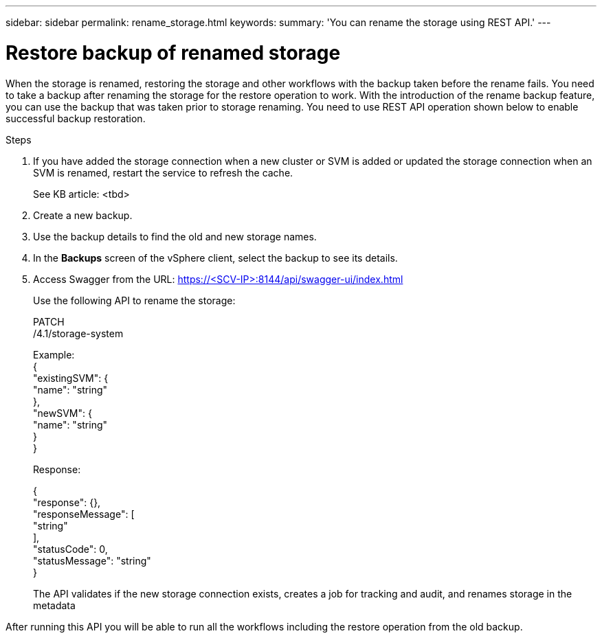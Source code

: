 ---
sidebar: sidebar
permalink: rename_storage.html
keywords:
summary: 'You can rename the storage using REST API.'
---

= Restore backup of renamed storage
:hardbreaks:
:nofooter:
:icons: font
:linkattrs:
:imagesdir: ./media/

[.lead]
When the storage is renamed, restoring the storage and other workflows with the backup taken before the rename fails. You need to take a backup after renaming the storage for the restore operation to work. With the introduction of the rename backup feature, you can use the backup that was taken prior to storage renaming. You need to use REST API operation shown below to enable successful backup restoration.

.Steps

. If you have added the storage connection when a new cluster or SVM is added or updated the storage connection when an SVM is renamed, restart the service to refresh the cache.
+
See KB article: <tbd>
. Create a new backup.
. Use the backup details to find the old and new storage names.
. In the *Backups* screen of the vSphere client, select the backup to see its details.
. Access Swagger from the URL: https://<SCV-IP>:8144/api/swagger-ui/index.html
+
Use the following API to rename the storage:
+
PATCH
/4.1/storage-system
+
Example:
{
  "existingSVM": {
    "name": "string"
  },
  "newSVM": {
    "name": "string"
  }
}
+
Response:
+

{
  "response": {},
  "responseMessage": [
    "string"
  ],
  "statusCode": 0,
  "statusMessage": "string"
}

+
The API validates if the new storage connection exists, creates a job for tracking and audit, and renames storage in the metadata

After running this API you will be able to run all the workflows including the restore operation from the old backup.
